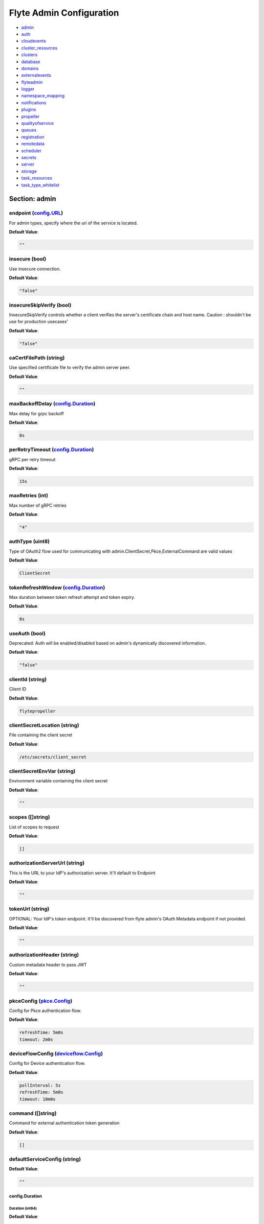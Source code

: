 .. _flyteadmin-config-specification:

#########################################
Flyte Admin Configuration
#########################################

- `admin <#section-admin>`_

- `auth <#section-auth>`_

- `cloudevents <#section-cloudevents>`_

- `cluster_resources <#section-cluster_resources>`_

- `clusters <#section-clusters>`_

- `database <#section-database>`_

- `domains <#section-domains>`_

- `externalevents <#section-externalevents>`_

- `flyteadmin <#section-flyteadmin>`_

- `logger <#section-logger>`_

- `namespace_mapping <#section-namespace_mapping>`_

- `notifications <#section-notifications>`_

- `plugins <#section-plugins>`_

- `propeller <#section-propeller>`_

- `qualityofservice <#section-qualityofservice>`_

- `queues <#section-queues>`_

- `registration <#section-registration>`_

- `remotedata <#section-remotedata>`_

- `scheduler <#section-scheduler>`_

- `secrets <#section-secrets>`_

- `server <#section-server>`_

- `storage <#section-storage>`_

- `task_resources <#section-task_resources>`_

- `task_type_whitelist <#section-task_type_whitelist>`_

Section: admin
================================================================================

endpoint (`config.URL`_)
--------------------------------------------------------------------------------

For admin types, specify where the uri of the service is located.

**Default Value**: 

.. code-block:: yaml

  ""
  

insecure (bool)
--------------------------------------------------------------------------------

Use insecure connection.

**Default Value**: 

.. code-block:: yaml

  "false"
  

insecureSkipVerify (bool)
--------------------------------------------------------------------------------

InsecureSkipVerify controls whether a client verifies the server's certificate chain and host name. Caution : shouldn't be use for production usecases'

**Default Value**: 

.. code-block:: yaml

  "false"
  

caCertFilePath (string)
--------------------------------------------------------------------------------

Use specified certificate file to verify the admin server peer.

**Default Value**: 

.. code-block:: yaml

  ""
  

maxBackoffDelay (`config.Duration`_)
--------------------------------------------------------------------------------

Max delay for grpc backoff

**Default Value**: 

.. code-block:: yaml

  8s
  

perRetryTimeout (`config.Duration`_)
--------------------------------------------------------------------------------

gRPC per retry timeout

**Default Value**: 

.. code-block:: yaml

  15s
  

maxRetries (int)
--------------------------------------------------------------------------------

Max number of gRPC retries

**Default Value**: 

.. code-block:: yaml

  "4"
  

authType (uint8)
--------------------------------------------------------------------------------

Type of OAuth2 flow used for communicating with admin.ClientSecret,Pkce,ExternalCommand are valid values

**Default Value**: 

.. code-block:: yaml

  ClientSecret
  

tokenRefreshWindow (`config.Duration`_)
--------------------------------------------------------------------------------

Max duration between token refresh attempt and token expiry.

**Default Value**: 

.. code-block:: yaml

  0s
  

useAuth (bool)
--------------------------------------------------------------------------------

Deprecated: Auth will be enabled/disabled based on admin's dynamically discovered information.

**Default Value**: 

.. code-block:: yaml

  "false"
  

clientId (string)
--------------------------------------------------------------------------------

Client ID

**Default Value**: 

.. code-block:: yaml

  flytepropeller
  

clientSecretLocation (string)
--------------------------------------------------------------------------------

File containing the client secret

**Default Value**: 

.. code-block:: yaml

  /etc/secrets/client_secret
  

clientSecretEnvVar (string)
--------------------------------------------------------------------------------

Environment variable containing the client secret

**Default Value**: 

.. code-block:: yaml

  ""
  

scopes ([]string)
--------------------------------------------------------------------------------

List of scopes to request

**Default Value**: 

.. code-block:: yaml

  []
  

authorizationServerUrl (string)
--------------------------------------------------------------------------------

This is the URL to your IdP's authorization server. It'll default to Endpoint

**Default Value**: 

.. code-block:: yaml

  ""
  

tokenUrl (string)
--------------------------------------------------------------------------------

OPTIONAL: Your IdP's token endpoint. It'll be discovered from flyte admin's OAuth Metadata endpoint if not provided.

**Default Value**: 

.. code-block:: yaml

  ""
  

authorizationHeader (string)
--------------------------------------------------------------------------------

Custom metadata header to pass JWT

**Default Value**: 

.. code-block:: yaml

  ""
  

pkceConfig (`pkce.Config`_)
--------------------------------------------------------------------------------

Config for Pkce authentication flow.

**Default Value**: 

.. code-block:: yaml

  refreshTime: 5m0s
  timeout: 2m0s
  

deviceFlowConfig (`deviceflow.Config`_)
--------------------------------------------------------------------------------

Config for Device authentication flow.

**Default Value**: 

.. code-block:: yaml

  pollInterval: 5s
  refreshTime: 5m0s
  timeout: 10m0s
  

command ([]string)
--------------------------------------------------------------------------------

Command for external authentication token generation

**Default Value**: 

.. code-block:: yaml

  []
  

defaultServiceConfig (string)
--------------------------------------------------------------------------------

**Default Value**: 

.. code-block:: yaml

  ""
  

config.Duration
^^^^^^^^^^^^^^^^^^^^^^^^^^^^^^^^^^^^^^^^^^^^^^^^^^^^^^^^^^^^^^^^^^^^^^^^^^^^^^^^

Duration (int64)
""""""""""""""""""""""""""""""""""""""""""""""""""""""""""""""""""""""""""""""""

**Default Value**: 

.. code-block:: yaml

  8s
  

config.URL
^^^^^^^^^^^^^^^^^^^^^^^^^^^^^^^^^^^^^^^^^^^^^^^^^^^^^^^^^^^^^^^^^^^^^^^^^^^^^^^^

URL (`url.URL`_)
""""""""""""""""""""""""""""""""""""""""""""""""""""""""""""""""""""""""""""""""

**Default Value**: 

.. code-block:: yaml

  ForceQuery: false
  Fragment: ""
  Host: ""
  Opaque: ""
  Path: ""
  RawFragment: ""
  RawPath: ""
  RawQuery: ""
  Scheme: ""
  User: null
  

url.URL
^^^^^^^^^^^^^^^^^^^^^^^^^^^^^^^^^^^^^^^^^^^^^^^^^^^^^^^^^^^^^^^^^^^^^^^^^^^^^^^^

Scheme (string)
""""""""""""""""""""""""""""""""""""""""""""""""""""""""""""""""""""""""""""""""

**Default Value**: 

.. code-block:: yaml

  ""
  

Opaque (string)
""""""""""""""""""""""""""""""""""""""""""""""""""""""""""""""""""""""""""""""""

**Default Value**: 

.. code-block:: yaml

  ""
  

User (url.Userinfo)
""""""""""""""""""""""""""""""""""""""""""""""""""""""""""""""""""""""""""""""""

**Default Value**: 

.. code-block:: yaml

  null
  

Host (string)
""""""""""""""""""""""""""""""""""""""""""""""""""""""""""""""""""""""""""""""""

**Default Value**: 

.. code-block:: yaml

  ""
  

Path (string)
""""""""""""""""""""""""""""""""""""""""""""""""""""""""""""""""""""""""""""""""

**Default Value**: 

.. code-block:: yaml

  ""
  

RawPath (string)
""""""""""""""""""""""""""""""""""""""""""""""""""""""""""""""""""""""""""""""""

**Default Value**: 

.. code-block:: yaml

  ""
  

ForceQuery (bool)
""""""""""""""""""""""""""""""""""""""""""""""""""""""""""""""""""""""""""""""""

**Default Value**: 

.. code-block:: yaml

  "false"
  

RawQuery (string)
""""""""""""""""""""""""""""""""""""""""""""""""""""""""""""""""""""""""""""""""

**Default Value**: 

.. code-block:: yaml

  ""
  

Fragment (string)
""""""""""""""""""""""""""""""""""""""""""""""""""""""""""""""""""""""""""""""""

**Default Value**: 

.. code-block:: yaml

  ""
  

RawFragment (string)
""""""""""""""""""""""""""""""""""""""""""""""""""""""""""""""""""""""""""""""""

**Default Value**: 

.. code-block:: yaml

  ""
  

deviceflow.Config
^^^^^^^^^^^^^^^^^^^^^^^^^^^^^^^^^^^^^^^^^^^^^^^^^^^^^^^^^^^^^^^^^^^^^^^^^^^^^^^^

refreshTime (`config.Duration`_)
""""""""""""""""""""""""""""""""""""""""""""""""""""""""""""""""""""""""""""""""

grace period from the token expiry after which it would refresh the token.

**Default Value**: 

.. code-block:: yaml

  5m0s
  

timeout (`config.Duration`_)
""""""""""""""""""""""""""""""""""""""""""""""""""""""""""""""""""""""""""""""""

amount of time the device flow should complete or else it will be cancelled.

**Default Value**: 

.. code-block:: yaml

  10m0s
  

pollInterval (`config.Duration`_)
""""""""""""""""""""""""""""""""""""""""""""""""""""""""""""""""""""""""""""""""

amount of time the device flow would poll the token endpoint if auth server doesn't return a polling interval. Okta and google IDP do return an interval'

**Default Value**: 

.. code-block:: yaml

  5s
  

pkce.Config
^^^^^^^^^^^^^^^^^^^^^^^^^^^^^^^^^^^^^^^^^^^^^^^^^^^^^^^^^^^^^^^^^^^^^^^^^^^^^^^^

timeout (`config.Duration`_)
""""""""""""""""""""""""""""""""""""""""""""""""""""""""""""""""""""""""""""""""

Amount of time the browser session would be active for authentication from client app.

**Default Value**: 

.. code-block:: yaml

  2m0s
  

refreshTime (`config.Duration`_)
""""""""""""""""""""""""""""""""""""""""""""""""""""""""""""""""""""""""""""""""

grace period from the token expiry after which it would refresh the token.

**Default Value**: 

.. code-block:: yaml

  5m0s
  

Section: auth
================================================================================

httpAuthorizationHeader (string)
--------------------------------------------------------------------------------

**Default Value**: 

.. code-block:: yaml

  flyte-authorization
  

grpcAuthorizationHeader (string)
--------------------------------------------------------------------------------

**Default Value**: 

.. code-block:: yaml

  flyte-authorization
  

disableForHttp (bool)
--------------------------------------------------------------------------------

Disables auth enforcement on HTTP Endpoints.

**Default Value**: 

.. code-block:: yaml

  "false"
  

disableForGrpc (bool)
--------------------------------------------------------------------------------

Disables auth enforcement on Grpc Endpoints.

**Default Value**: 

.. code-block:: yaml

  "false"
  

authorizedUris ([]config.URL)
--------------------------------------------------------------------------------

**Default Value**: 

.. code-block:: yaml

  null
  

userAuth (`config.UserAuthConfig`_)
--------------------------------------------------------------------------------

Defines Auth options for users.

**Default Value**: 

.. code-block:: yaml

  cookieBlockKeySecretName: cookie_block_key
  cookieHashKeySecretName: cookie_hash_key
  cookieSetting:
    domain: ""
    sameSitePolicy: DefaultMode
  openId:
    baseUrl: ""
    clientId: ""
    clientSecretFile: ""
    clientSecretName: oidc_client_secret
    scopes:
    - openid
    - profile
  redirectUrl: /console
  

appAuth (`config.OAuth2Options`_)
--------------------------------------------------------------------------------

Defines Auth options for apps. UserAuth must be enabled for AppAuth to work.

**Default Value**: 

.. code-block:: yaml

  authServerType: Self
  externalAuthServer:
    allowedAudience: []
    baseUrl: ""
    metadataUrl: ""
  selfAuthServer:
    accessTokenLifespan: 30m0s
    authorizationCodeLifespan: 5m0s
    claimSymmetricEncryptionKeySecretName: claim_symmetric_key
    issuer: ""
    oldTokenSigningRSAKeySecretName: token_rsa_key_old.pem
    refreshTokenLifespan: 1h0m0s
    staticClients:
      flyte-cli:
        audience: null
        grant_types:
        - refresh_token
        - authorization_code
        id: flyte-cli
        public: true
        redirect_uris:
        - http://localhost:53593/callback
        - http://localhost:12345/callback
        response_types:
        - code
        - token
        scopes:
        - all
        - offline
        - access_token
      flytectl:
        audience: null
        grant_types:
        - refresh_token
        - authorization_code
        id: flytectl
        public: true
        redirect_uris:
        - http://localhost:53593/callback
        - http://localhost:12345/callback
        response_types:
        - code
        - token
        scopes:
        - all
        - offline
        - access_token
      flytepropeller:
        audience: null
        client_secret: JDJhJDA2JGQ2UFFuMlFBRlUzY0w1VjhNRGtldXVrNjN4dWJxVXhOeGp0ZlB3LkZjOU1nVjZ2cG15T0l5
        grant_types:
        - refresh_token
        - client_credentials
        id: flytepropeller
        public: false
        redirect_uris:
        - http://localhost:3846/callback
        response_types:
        - token
        scopes:
        - all
        - offline
        - access_token
    tokenSigningRSAKeySecretName: token_rsa_key.pem
  thirdPartyConfig:
    flyteClient:
      audience: ""
      clientId: flytectl
      redirectUri: http://localhost:53593/callback
      scopes:
      - all
      - offline
  

config.OAuth2Options
^^^^^^^^^^^^^^^^^^^^^^^^^^^^^^^^^^^^^^^^^^^^^^^^^^^^^^^^^^^^^^^^^^^^^^^^^^^^^^^^

authServerType (int)
""""""""""""""""""""""""""""""""""""""""""""""""""""""""""""""""""""""""""""""""

**Default Value**: 

.. code-block:: yaml

  Self
  

selfAuthServer (`config.AuthorizationServer`_)
""""""""""""""""""""""""""""""""""""""""""""""""""""""""""""""""""""""""""""""""

Authorization Server config to run as a service. Use this when using an IdP that does not offer a custom OAuth2 Authorization Server.

**Default Value**: 

.. code-block:: yaml

  accessTokenLifespan: 30m0s
  authorizationCodeLifespan: 5m0s
  claimSymmetricEncryptionKeySecretName: claim_symmetric_key
  issuer: ""
  oldTokenSigningRSAKeySecretName: token_rsa_key_old.pem
  refreshTokenLifespan: 1h0m0s
  staticClients:
    flyte-cli:
      audience: null
      grant_types:
      - refresh_token
      - authorization_code
      id: flyte-cli
      public: true
      redirect_uris:
      - http://localhost:53593/callback
      - http://localhost:12345/callback
      response_types:
      - code
      - token
      scopes:
      - all
      - offline
      - access_token
    flytectl:
      audience: null
      grant_types:
      - refresh_token
      - authorization_code
      id: flytectl
      public: true
      redirect_uris:
      - http://localhost:53593/callback
      - http://localhost:12345/callback
      response_types:
      - code
      - token
      scopes:
      - all
      - offline
      - access_token
    flytepropeller:
      audience: null
      client_secret: JDJhJDA2JGQ2UFFuMlFBRlUzY0w1VjhNRGtldXVrNjN4dWJxVXhOeGp0ZlB3LkZjOU1nVjZ2cG15T0l5
      grant_types:
      - refresh_token
      - client_credentials
      id: flytepropeller
      public: false
      redirect_uris:
      - http://localhost:3846/callback
      response_types:
      - token
      scopes:
      - all
      - offline
      - access_token
  tokenSigningRSAKeySecretName: token_rsa_key.pem
  

externalAuthServer (`config.ExternalAuthorizationServer`_)
""""""""""""""""""""""""""""""""""""""""""""""""""""""""""""""""""""""""""""""""

External Authorization Server config.

**Default Value**: 

.. code-block:: yaml

  allowedAudience: []
  baseUrl: ""
  metadataUrl: ""
  

thirdPartyConfig (`config.ThirdPartyConfigOptions`_)
""""""""""""""""""""""""""""""""""""""""""""""""""""""""""""""""""""""""""""""""

Defines settings to instruct flyte cli tools (and optionally others) on what config to use to setup their client.

**Default Value**: 

.. code-block:: yaml

  flyteClient:
    audience: ""
    clientId: flytectl
    redirectUri: http://localhost:53593/callback
    scopes:
    - all
    - offline
  

config.AuthorizationServer
^^^^^^^^^^^^^^^^^^^^^^^^^^^^^^^^^^^^^^^^^^^^^^^^^^^^^^^^^^^^^^^^^^^^^^^^^^^^^^^^

issuer (string)
""""""""""""""""""""""""""""""""""""""""""""""""""""""""""""""""""""""""""""""""

Defines the issuer to use when issuing and validating tokens. The default value is https://<requestUri.HostAndPort>/

**Default Value**: 

.. code-block:: yaml

  ""
  

accessTokenLifespan (`config.Duration`_)
""""""""""""""""""""""""""""""""""""""""""""""""""""""""""""""""""""""""""""""""

Defines the lifespan of issued access tokens.

**Default Value**: 

.. code-block:: yaml

  30m0s
  

refreshTokenLifespan (`config.Duration`_)
""""""""""""""""""""""""""""""""""""""""""""""""""""""""""""""""""""""""""""""""

Defines the lifespan of issued access tokens.

**Default Value**: 

.. code-block:: yaml

  1h0m0s
  

authorizationCodeLifespan (`config.Duration`_)
""""""""""""""""""""""""""""""""""""""""""""""""""""""""""""""""""""""""""""""""

Defines the lifespan of issued access tokens.

**Default Value**: 

.. code-block:: yaml

  5m0s
  

claimSymmetricEncryptionKeySecretName (string)
""""""""""""""""""""""""""""""""""""""""""""""""""""""""""""""""""""""""""""""""

OPTIONAL: Secret name to use to encrypt claims in authcode token.

**Default Value**: 

.. code-block:: yaml

  claim_symmetric_key
  

tokenSigningRSAKeySecretName (string)
""""""""""""""""""""""""""""""""""""""""""""""""""""""""""""""""""""""""""""""""

OPTIONAL: Secret name to use to retrieve RSA Signing Key.

**Default Value**: 

.. code-block:: yaml

  token_rsa_key.pem
  

oldTokenSigningRSAKeySecretName (string)
""""""""""""""""""""""""""""""""""""""""""""""""""""""""""""""""""""""""""""""""

OPTIONAL: Secret name to use to retrieve Old RSA Signing Key. This can be useful during key rotation to continue to accept older tokens.

**Default Value**: 

.. code-block:: yaml

  token_rsa_key_old.pem
  

staticClients (map[string]*fosite.DefaultClient)
""""""""""""""""""""""""""""""""""""""""""""""""""""""""""""""""""""""""""""""""

**Default Value**: 

.. code-block:: yaml

  flyte-cli:
    audience: null
    grant_types:
    - refresh_token
    - authorization_code
    id: flyte-cli
    public: true
    redirect_uris:
    - http://localhost:53593/callback
    - http://localhost:12345/callback
    response_types:
    - code
    - token
    scopes:
    - all
    - offline
    - access_token
  flytectl:
    audience: null
    grant_types:
    - refresh_token
    - authorization_code
    id: flytectl
    public: true
    redirect_uris:
    - http://localhost:53593/callback
    - http://localhost:12345/callback
    response_types:
    - code
    - token
    scopes:
    - all
    - offline
    - access_token
  flytepropeller:
    audience: null
    client_secret: JDJhJDA2JGQ2UFFuMlFBRlUzY0w1VjhNRGtldXVrNjN4dWJxVXhOeGp0ZlB3LkZjOU1nVjZ2cG15T0l5
    grant_types:
    - refresh_token
    - client_credentials
    id: flytepropeller
    public: false
    redirect_uris:
    - http://localhost:3846/callback
    response_types:
    - token
    scopes:
    - all
    - offline
    - access_token
  

config.ExternalAuthorizationServer
^^^^^^^^^^^^^^^^^^^^^^^^^^^^^^^^^^^^^^^^^^^^^^^^^^^^^^^^^^^^^^^^^^^^^^^^^^^^^^^^

baseUrl (`config.URL`_)
""""""""""""""""""""""""""""""""""""""""""""""""""""""""""""""""""""""""""""""""

This should be the base url of the authorization server that you are trying to hit. With Okta for instance, it will look something like https://company.okta.com/oauth2/abcdef123456789/

**Default Value**: 

.. code-block:: yaml

  ""
  

allowedAudience ([]string)
""""""""""""""""""""""""""""""""""""""""""""""""""""""""""""""""""""""""""""""""

Optional: A list of allowed audiences. If not provided, the audience is expected to be the public Uri of the service.

**Default Value**: 

.. code-block:: yaml

  []
  

metadataUrl (`config.URL`_)
""""""""""""""""""""""""""""""""""""""""""""""""""""""""""""""""""""""""""""""""

Optional: If the server doesn't support /.well-known/oauth-authorization-server, you can set a custom metadata url here.'

**Default Value**: 

.. code-block:: yaml

  ""
  

config.ThirdPartyConfigOptions
^^^^^^^^^^^^^^^^^^^^^^^^^^^^^^^^^^^^^^^^^^^^^^^^^^^^^^^^^^^^^^^^^^^^^^^^^^^^^^^^

flyteClient (`config.FlyteClientConfig`_)
""""""""""""""""""""""""""""""""""""""""""""""""""""""""""""""""""""""""""""""""

**Default Value**: 

.. code-block:: yaml

  audience: ""
  clientId: flytectl
  redirectUri: http://localhost:53593/callback
  scopes:
  - all
  - offline
  

config.FlyteClientConfig
^^^^^^^^^^^^^^^^^^^^^^^^^^^^^^^^^^^^^^^^^^^^^^^^^^^^^^^^^^^^^^^^^^^^^^^^^^^^^^^^

clientId (string)
""""""""""""""""""""""""""""""""""""""""""""""""""""""""""""""""""""""""""""""""

public identifier for the app which handles authorization for a Flyte deployment

**Default Value**: 

.. code-block:: yaml

  flytectl
  

redirectUri (string)
""""""""""""""""""""""""""""""""""""""""""""""""""""""""""""""""""""""""""""""""

This is the callback uri registered with the app which handles authorization for a Flyte deployment

**Default Value**: 

.. code-block:: yaml

  http://localhost:53593/callback
  

scopes ([]string)
""""""""""""""""""""""""""""""""""""""""""""""""""""""""""""""""""""""""""""""""

Recommended scopes for the client to request.

**Default Value**: 

.. code-block:: yaml

  - all
  - offline
  

audience (string)
""""""""""""""""""""""""""""""""""""""""""""""""""""""""""""""""""""""""""""""""

Audience to use when initiating OAuth2 authorization requests.

**Default Value**: 

.. code-block:: yaml

  ""
  

config.UserAuthConfig
^^^^^^^^^^^^^^^^^^^^^^^^^^^^^^^^^^^^^^^^^^^^^^^^^^^^^^^^^^^^^^^^^^^^^^^^^^^^^^^^

redirectUrl (`config.URL`_)
""""""""""""""""""""""""""""""""""""""""""""""""""""""""""""""""""""""""""""""""

**Default Value**: 

.. code-block:: yaml

  /console
  

openId (`config.OpenIDOptions`_)
""""""""""""""""""""""""""""""""""""""""""""""""""""""""""""""""""""""""""""""""

OpenID Configuration for User Auth

**Default Value**: 

.. code-block:: yaml

  baseUrl: ""
  clientId: ""
  clientSecretFile: ""
  clientSecretName: oidc_client_secret
  scopes:
  - openid
  - profile
  

cookieHashKeySecretName (string)
""""""""""""""""""""""""""""""""""""""""""""""""""""""""""""""""""""""""""""""""

OPTIONAL: Secret name to use for cookie hash key.

**Default Value**: 

.. code-block:: yaml

  cookie_hash_key
  

cookieBlockKeySecretName (string)
""""""""""""""""""""""""""""""""""""""""""""""""""""""""""""""""""""""""""""""""

OPTIONAL: Secret name to use for cookie block key.

**Default Value**: 

.. code-block:: yaml

  cookie_block_key
  

cookieSetting (`config.CookieSettings`_)
""""""""""""""""""""""""""""""""""""""""""""""""""""""""""""""""""""""""""""""""

settings used by cookies created for user auth

**Default Value**: 

.. code-block:: yaml

  domain: ""
  sameSitePolicy: DefaultMode
  

config.CookieSettings
^^^^^^^^^^^^^^^^^^^^^^^^^^^^^^^^^^^^^^^^^^^^^^^^^^^^^^^^^^^^^^^^^^^^^^^^^^^^^^^^

sameSitePolicy (int)
""""""""""""""""""""""""""""""""""""""""""""""""""""""""""""""""""""""""""""""""

OPTIONAL: Allows you to declare if your cookie should be restricted to a first-party or same-site context.Wrapper around http.SameSite.

**Default Value**: 

.. code-block:: yaml

  DefaultMode
  

domain (string)
""""""""""""""""""""""""""""""""""""""""""""""""""""""""""""""""""""""""""""""""

OPTIONAL: Allows you to set the domain attribute on the auth cookies.

**Default Value**: 

.. code-block:: yaml

  ""
  

config.OpenIDOptions
^^^^^^^^^^^^^^^^^^^^^^^^^^^^^^^^^^^^^^^^^^^^^^^^^^^^^^^^^^^^^^^^^^^^^^^^^^^^^^^^

clientId (string)
""""""""""""""""""""""""""""""""""""""""""""""""""""""""""""""""""""""""""""""""

**Default Value**: 

.. code-block:: yaml

  ""
  

clientSecretName (string)
""""""""""""""""""""""""""""""""""""""""""""""""""""""""""""""""""""""""""""""""

**Default Value**: 

.. code-block:: yaml

  oidc_client_secret
  

clientSecretFile (string)
""""""""""""""""""""""""""""""""""""""""""""""""""""""""""""""""""""""""""""""""

**Default Value**: 

.. code-block:: yaml

  ""
  

baseUrl (`config.URL`_)
""""""""""""""""""""""""""""""""""""""""""""""""""""""""""""""""""""""""""""""""

**Default Value**: 

.. code-block:: yaml

  ""
  

scopes ([]string)
""""""""""""""""""""""""""""""""""""""""""""""""""""""""""""""""""""""""""""""""

**Default Value**: 

.. code-block:: yaml

  - openid
  - profile
  

Section: cloudevents
================================================================================

enable (bool)
--------------------------------------------------------------------------------

**Default Value**: 

.. code-block:: yaml

  "false"
  

type (string)
--------------------------------------------------------------------------------

**Default Value**: 

.. code-block:: yaml

  local
  

aws (`interfaces.AWSConfig`_)
--------------------------------------------------------------------------------

**Default Value**: 

.. code-block:: yaml

  region: ""
  

gcp (`interfaces.GCPConfig`_)
--------------------------------------------------------------------------------

**Default Value**: 

.. code-block:: yaml

  projectId: ""
  

kafka (`interfaces.KafkaConfig`_)
--------------------------------------------------------------------------------

**Default Value**: 

.. code-block:: yaml

  Version: {}
  brokers: null
  

eventsPublisher (`interfaces.EventsPublisherConfig`_)
--------------------------------------------------------------------------------

**Default Value**: 

.. code-block:: yaml

  eventTypes: null
  topicName: ""
  

reconnectAttempts (int)
--------------------------------------------------------------------------------

**Default Value**: 

.. code-block:: yaml

  "0"
  

reconnectDelaySeconds (int)
--------------------------------------------------------------------------------

**Default Value**: 

.. code-block:: yaml

  "0"
  

interfaces.AWSConfig
^^^^^^^^^^^^^^^^^^^^^^^^^^^^^^^^^^^^^^^^^^^^^^^^^^^^^^^^^^^^^^^^^^^^^^^^^^^^^^^^

region (string)
""""""""""""""""""""""""""""""""""""""""""""""""""""""""""""""""""""""""""""""""

**Default Value**: 

.. code-block:: yaml

  ""
  

interfaces.EventsPublisherConfig
^^^^^^^^^^^^^^^^^^^^^^^^^^^^^^^^^^^^^^^^^^^^^^^^^^^^^^^^^^^^^^^^^^^^^^^^^^^^^^^^

topicName (string)
""""""""""""""""""""""""""""""""""""""""""""""""""""""""""""""""""""""""""""""""

**Default Value**: 

.. code-block:: yaml

  ""
  

eventTypes ([]string)
""""""""""""""""""""""""""""""""""""""""""""""""""""""""""""""""""""""""""""""""

**Default Value**: 

.. code-block:: yaml

  null
  

interfaces.GCPConfig
^^^^^^^^^^^^^^^^^^^^^^^^^^^^^^^^^^^^^^^^^^^^^^^^^^^^^^^^^^^^^^^^^^^^^^^^^^^^^^^^

projectId (string)
""""""""""""""""""""""""""""""""""""""""""""""""""""""""""""""""""""""""""""""""

**Default Value**: 

.. code-block:: yaml

  ""
  

interfaces.KafkaConfig
^^^^^^^^^^^^^^^^^^^^^^^^^^^^^^^^^^^^^^^^^^^^^^^^^^^^^^^^^^^^^^^^^^^^^^^^^^^^^^^^

Version (`sarama.KafkaVersion`_)
""""""""""""""""""""""""""""""""""""""""""""""""""""""""""""""""""""""""""""""""

**Default Value**: 

.. code-block:: yaml

  {}
  

brokers ([]string)
""""""""""""""""""""""""""""""""""""""""""""""""""""""""""""""""""""""""""""""""

**Default Value**: 

.. code-block:: yaml

  null
  

sarama.KafkaVersion
^^^^^^^^^^^^^^^^^^^^^^^^^^^^^^^^^^^^^^^^^^^^^^^^^^^^^^^^^^^^^^^^^^^^^^^^^^^^^^^^

version (array)
""""""""""""""""""""""""""""""""""""""""""""""""""""""""""""""""""""""""""""""""

**Default Value**: 

.. code-block:: yaml

  '[0 0 0 0]'
  

Section: cluster_resources
================================================================================

templatePath (string)
--------------------------------------------------------------------------------

**Default Value**: 

.. code-block:: yaml

  ""
  

templateData (map[string]interfaces.DataSource)
--------------------------------------------------------------------------------

**Default Value**: 

.. code-block:: yaml

  {}
  

refreshInterval (`config.Duration`_)
--------------------------------------------------------------------------------

**Default Value**: 

.. code-block:: yaml

  1m0s
  

customData (map[string]map[string]interfaces.DataSource)
--------------------------------------------------------------------------------

**Default Value**: 

.. code-block:: yaml

  {}
  

standaloneDeployment (bool)
--------------------------------------------------------------------------------

Whether the cluster resource sync is running in a standalone deployment and should call flyteadmin service endpoints

**Default Value**: 

.. code-block:: yaml

  "false"
  

Section: clusters
================================================================================

clusterConfigs ([]interfaces.ClusterConfig)
--------------------------------------------------------------------------------

**Default Value**: 

.. code-block:: yaml

  null
  

labelClusterMap (map[string][]interfaces.ClusterEntity)
--------------------------------------------------------------------------------

**Default Value**: 

.. code-block:: yaml

  null
  

defaultExecutionLabel (string)
--------------------------------------------------------------------------------

**Default Value**: 

.. code-block:: yaml

  ""
  

Section: database
================================================================================

host (string)
--------------------------------------------------------------------------------

**Default Value**: 

.. code-block:: yaml

  ""
  

port (int)
--------------------------------------------------------------------------------

**Default Value**: 

.. code-block:: yaml

  "0"
  

dbname (string)
--------------------------------------------------------------------------------

**Default Value**: 

.. code-block:: yaml

  ""
  

username (string)
--------------------------------------------------------------------------------

**Default Value**: 

.. code-block:: yaml

  ""
  

password (string)
--------------------------------------------------------------------------------

**Default Value**: 

.. code-block:: yaml

  ""
  

passwordPath (string)
--------------------------------------------------------------------------------

**Default Value**: 

.. code-block:: yaml

  ""
  

options (string)
--------------------------------------------------------------------------------

**Default Value**: 

.. code-block:: yaml

  ""
  

debug (bool)
--------------------------------------------------------------------------------

**Default Value**: 

.. code-block:: yaml

  "false"
  

enableForeignKeyConstraintWhenMigrating (bool)
--------------------------------------------------------------------------------

Whether to enable gorm foreign keys when migrating the db

**Default Value**: 

.. code-block:: yaml

  "false"
  

maxIdleConnections (int)
--------------------------------------------------------------------------------

maxIdleConnections sets the maximum number of connections in the idle connection pool.

**Default Value**: 

.. code-block:: yaml

  "10"
  

maxOpenConnections (int)
--------------------------------------------------------------------------------

maxOpenConnections sets the maximum number of open connections to the database.

**Default Value**: 

.. code-block:: yaml

  "100"
  

connMaxLifeTime (`config.Duration`_)
--------------------------------------------------------------------------------

sets the maximum amount of time a connection may be reused

**Default Value**: 

.. code-block:: yaml

  1h0m0s
  

postgres (`database.PostgresConfig`_)
--------------------------------------------------------------------------------

**Default Value**: 

.. code-block:: yaml

  dbname: postgres
  debug: false
  host: postgres
  options: sslmode=disable
  password: ""
  passwordPath: ""
  port: 5432
  username: postgres
  

sqlite (`database.SQLiteConfig`_)
--------------------------------------------------------------------------------

**Default Value**: 

.. code-block:: yaml

  file: ""
  

database.PostgresConfig
^^^^^^^^^^^^^^^^^^^^^^^^^^^^^^^^^^^^^^^^^^^^^^^^^^^^^^^^^^^^^^^^^^^^^^^^^^^^^^^^

host (string)
""""""""""""""""""""""""""""""""""""""""""""""""""""""""""""""""""""""""""""""""

The host name of the database server

**Default Value**: 

.. code-block:: yaml

  postgres
  

port (int)
""""""""""""""""""""""""""""""""""""""""""""""""""""""""""""""""""""""""""""""""

The port name of the database server

**Default Value**: 

.. code-block:: yaml

  "5432"
  

dbname (string)
""""""""""""""""""""""""""""""""""""""""""""""""""""""""""""""""""""""""""""""""

The database name

**Default Value**: 

.. code-block:: yaml

  postgres
  

username (string)
""""""""""""""""""""""""""""""""""""""""""""""""""""""""""""""""""""""""""""""""

The database user who is connecting to the server.

**Default Value**: 

.. code-block:: yaml

  postgres
  

password (string)
""""""""""""""""""""""""""""""""""""""""""""""""""""""""""""""""""""""""""""""""

The database password.

**Default Value**: 

.. code-block:: yaml

  ""
  

passwordPath (string)
""""""""""""""""""""""""""""""""""""""""""""""""""""""""""""""""""""""""""""""""

Points to the file containing the database password.

**Default Value**: 

.. code-block:: yaml

  ""
  

options (string)
""""""""""""""""""""""""""""""""""""""""""""""""""""""""""""""""""""""""""""""""

See http://gorm.io/docs/connecting_to_the_database.html for available options passed, in addition to the above.

**Default Value**: 

.. code-block:: yaml

  sslmode=disable
  

debug (bool)
""""""""""""""""""""""""""""""""""""""""""""""""""""""""""""""""""""""""""""""""

Whether or not to start the database connection with debug mode enabled.

**Default Value**: 

.. code-block:: yaml

  "false"
  

database.SQLiteConfig
^^^^^^^^^^^^^^^^^^^^^^^^^^^^^^^^^^^^^^^^^^^^^^^^^^^^^^^^^^^^^^^^^^^^^^^^^^^^^^^^

file (string)
""""""""""""""""""""""""""""""""""""""""""""""""""""""""""""""""""""""""""""""""

The path to the file (existing or new) where the DB should be created / stored. If existing, then this will be re-used, else a new will be created

**Default Value**: 

.. code-block:: yaml

  ""
  

Section: domains
================================================================================

id (string)
--------------------------------------------------------------------------------

**Default Value**: 

.. code-block:: yaml

  development
  

name (string)
--------------------------------------------------------------------------------

**Default Value**: 

.. code-block:: yaml

  development
  

Section: externalevents
================================================================================

enable (bool)
--------------------------------------------------------------------------------

**Default Value**: 

.. code-block:: yaml

  "false"
  

type (string)
--------------------------------------------------------------------------------

**Default Value**: 

.. code-block:: yaml

  local
  

aws (`interfaces.AWSConfig`_)
--------------------------------------------------------------------------------

**Default Value**: 

.. code-block:: yaml

  region: ""
  

gcp (`interfaces.GCPConfig`_)
--------------------------------------------------------------------------------

**Default Value**: 

.. code-block:: yaml

  projectId: ""
  

eventsPublisher (`interfaces.EventsPublisherConfig`_)
--------------------------------------------------------------------------------

**Default Value**: 

.. code-block:: yaml

  eventTypes: null
  topicName: ""
  

reconnectAttempts (int)
--------------------------------------------------------------------------------

**Default Value**: 

.. code-block:: yaml

  "0"
  

reconnectDelaySeconds (int)
--------------------------------------------------------------------------------

**Default Value**: 

.. code-block:: yaml

  "0"
  

Section: flyteadmin
================================================================================

roleNameKey (string)
--------------------------------------------------------------------------------

**Default Value**: 

.. code-block:: yaml

  ""
  

metricsScope (string)
--------------------------------------------------------------------------------

**Default Value**: 

.. code-block:: yaml

  'flyte:'
  

metricsKeys ([]string)
--------------------------------------------------------------------------------

**Default Value**: 

.. code-block:: yaml

  - project
  - domain
  - wf
  - task
  - phase
  - tasktype
  - runtime_type
  - runtime_version
  - app_name
  

profilerPort (int)
--------------------------------------------------------------------------------

**Default Value**: 

.. code-block:: yaml

  "10254"
  

metadataStoragePrefix ([]string)
--------------------------------------------------------------------------------

**Default Value**: 

.. code-block:: yaml

  - metadata
  - admin
  

eventVersion (int)
--------------------------------------------------------------------------------

**Default Value**: 

.. code-block:: yaml

  "2"
  

asyncEventsBufferSize (int)
--------------------------------------------------------------------------------

**Default Value**: 

.. code-block:: yaml

  "100"
  

maxParallelism (int32)
--------------------------------------------------------------------------------

**Default Value**: 

.. code-block:: yaml

  "25"
  

labels (map[string]string)
--------------------------------------------------------------------------------

**Default Value**: 

.. code-block:: yaml

  null
  

annotations (map[string]string)
--------------------------------------------------------------------------------

**Default Value**: 

.. code-block:: yaml

  null
  

interruptible (bool)
--------------------------------------------------------------------------------

**Default Value**: 

.. code-block:: yaml

  "false"
  

overwriteCache (bool)
--------------------------------------------------------------------------------

**Default Value**: 

.. code-block:: yaml

  "false"
  

assumableIamRole (string)
--------------------------------------------------------------------------------

**Default Value**: 

.. code-block:: yaml

  ""
  

k8sServiceAccount (string)
--------------------------------------------------------------------------------

**Default Value**: 

.. code-block:: yaml

  ""
  

outputLocationPrefix (string)
--------------------------------------------------------------------------------

**Default Value**: 

.. code-block:: yaml

  ""
  

useOffloadedWorkflowClosure (bool)
--------------------------------------------------------------------------------

**Default Value**: 

.. code-block:: yaml

  "false"
  

Section: logger
================================================================================

show-source (bool)
--------------------------------------------------------------------------------

Includes source code location in logs.

**Default Value**: 

.. code-block:: yaml

  "false"
  

mute (bool)
--------------------------------------------------------------------------------

Mutes all logs regardless of severity. Intended for benchmarks/tests only.

**Default Value**: 

.. code-block:: yaml

  "false"
  

level (int)
--------------------------------------------------------------------------------

Sets the minimum logging level.

**Default Value**: 

.. code-block:: yaml

  "3"
  

formatter (`logger.FormatterConfig`_)
--------------------------------------------------------------------------------

Sets logging format.

**Default Value**: 

.. code-block:: yaml

  type: json
  

logger.FormatterConfig
^^^^^^^^^^^^^^^^^^^^^^^^^^^^^^^^^^^^^^^^^^^^^^^^^^^^^^^^^^^^^^^^^^^^^^^^^^^^^^^^

type (string)
""""""""""""""""""""""""""""""""""""""""""""""""""""""""""""""""""""""""""""""""

Sets logging format type.

**Default Value**: 

.. code-block:: yaml

  json
  

Section: namespace_mapping
================================================================================

mapping (string)
--------------------------------------------------------------------------------

**Default Value**: 

.. code-block:: yaml

  ""
  

template (string)
--------------------------------------------------------------------------------

**Default Value**: 

.. code-block:: yaml

  '{{ project }}-{{ domain }}'
  

templateData (map[string]interfaces.DataSource)
--------------------------------------------------------------------------------

**Default Value**: 

.. code-block:: yaml

  null
  

Section: notifications
================================================================================

type (string)
--------------------------------------------------------------------------------

**Default Value**: 

.. code-block:: yaml

  local
  

region (string)
--------------------------------------------------------------------------------

**Default Value**: 

.. code-block:: yaml

  ""
  

aws (`interfaces.AWSConfig`_)
--------------------------------------------------------------------------------

**Default Value**: 

.. code-block:: yaml

  region: ""
  

gcp (`interfaces.GCPConfig`_)
--------------------------------------------------------------------------------

**Default Value**: 

.. code-block:: yaml

  projectId: ""
  

publisher (`interfaces.NotificationsPublisherConfig`_)
--------------------------------------------------------------------------------

**Default Value**: 

.. code-block:: yaml

  topicName: ""
  

processor (`interfaces.NotificationsProcessorConfig`_)
--------------------------------------------------------------------------------

**Default Value**: 

.. code-block:: yaml

  accountId: ""
  queueName: ""
  

emailer (`interfaces.NotificationsEmailerConfig`_)
--------------------------------------------------------------------------------

**Default Value**: 

.. code-block:: yaml

  body: ""
  emailServerConfig:
    apiKeyEnvVar: ""
    apiKeyFilePath: ""
    serviceName: ""
  sender: ""
  subject: ""
  

reconnectAttempts (int)
--------------------------------------------------------------------------------

**Default Value**: 

.. code-block:: yaml

  "0"
  

reconnectDelaySeconds (int)
--------------------------------------------------------------------------------

**Default Value**: 

.. code-block:: yaml

  "0"
  

interfaces.NotificationsEmailerConfig
^^^^^^^^^^^^^^^^^^^^^^^^^^^^^^^^^^^^^^^^^^^^^^^^^^^^^^^^^^^^^^^^^^^^^^^^^^^^^^^^

emailServerConfig (`interfaces.EmailServerConfig`_)
""""""""""""""""""""""""""""""""""""""""""""""""""""""""""""""""""""""""""""""""

**Default Value**: 

.. code-block:: yaml

  apiKeyEnvVar: ""
  apiKeyFilePath: ""
  serviceName: ""
  

subject (string)
""""""""""""""""""""""""""""""""""""""""""""""""""""""""""""""""""""""""""""""""

**Default Value**: 

.. code-block:: yaml

  ""
  

sender (string)
""""""""""""""""""""""""""""""""""""""""""""""""""""""""""""""""""""""""""""""""

**Default Value**: 

.. code-block:: yaml

  ""
  

body (string)
""""""""""""""""""""""""""""""""""""""""""""""""""""""""""""""""""""""""""""""""

**Default Value**: 

.. code-block:: yaml

  ""
  

interfaces.EmailServerConfig
^^^^^^^^^^^^^^^^^^^^^^^^^^^^^^^^^^^^^^^^^^^^^^^^^^^^^^^^^^^^^^^^^^^^^^^^^^^^^^^^

serviceName (string)
""""""""""""""""""""""""""""""""""""""""""""""""""""""""""""""""""""""""""""""""

**Default Value**: 

.. code-block:: yaml

  ""
  

apiKeyEnvVar (string)
""""""""""""""""""""""""""""""""""""""""""""""""""""""""""""""""""""""""""""""""

**Default Value**: 

.. code-block:: yaml

  ""
  

apiKeyFilePath (string)
""""""""""""""""""""""""""""""""""""""""""""""""""""""""""""""""""""""""""""""""

**Default Value**: 

.. code-block:: yaml

  ""
  

interfaces.NotificationsProcessorConfig
^^^^^^^^^^^^^^^^^^^^^^^^^^^^^^^^^^^^^^^^^^^^^^^^^^^^^^^^^^^^^^^^^^^^^^^^^^^^^^^^

queueName (string)
""""""""""""""""""""""""""""""""""""""""""""""""""""""""""""""""""""""""""""""""

**Default Value**: 

.. code-block:: yaml

  ""
  

accountId (string)
""""""""""""""""""""""""""""""""""""""""""""""""""""""""""""""""""""""""""""""""

**Default Value**: 

.. code-block:: yaml

  ""
  

interfaces.NotificationsPublisherConfig
^^^^^^^^^^^^^^^^^^^^^^^^^^^^^^^^^^^^^^^^^^^^^^^^^^^^^^^^^^^^^^^^^^^^^^^^^^^^^^^^

topicName (string)
""""""""""""""""""""""""""""""""""""""""""""""""""""""""""""""""""""""""""""""""

**Default Value**: 

.. code-block:: yaml

  ""
  

Section: plugins
================================================================================

catalogcache (`catalog.Config`_)
--------------------------------------------------------------------------------

**Default Value**: 

.. code-block:: yaml

  reader:
    maxItems: 10000
    maxRetries: 3
    workers: 10
  writer:
    maxItems: 10000
    maxRetries: 3
    workers: 10
  

k8s (`config.K8sPluginConfig`_)
--------------------------------------------------------------------------------

**Default Value**: 

.. code-block:: yaml

  co-pilot:
    cpu: 500m
    default-input-path: /var/flyte/inputs
    default-output-path: /var/flyte/outputs
    image: cr.flyte.org/flyteorg/flytecopilot:v0.0.15
    input-vol-name: flyte-inputs
    memory: 128Mi
    name: flyte-copilot-
    output-vol-name: flyte-outputs
    start-timeout: 1m40s
    storage: ""
  create-container-error-grace-period: 3m0s
  default-annotations:
    cluster-autoscaler.kubernetes.io/safe-to-evict: "false"
  default-cpus: "1"
  default-env-vars: null
  default-env-vars-from-env: null
  default-labels: null
  default-memory: 1Gi
  default-node-selector: null
  default-pod-dns-config: null
  default-pod-security-context: null
  default-pod-template-name: ""
  default-pod-template-resync: 30s
  default-security-context: null
  default-tolerations: null
  delete-resource-on-finalize: false
  enable-host-networking-pod: null
  gpu-resource-name: nvidia.com/gpu
  inject-finalizer: false
  interruptible-node-selector: null
  interruptible-node-selector-requirement: null
  interruptible-tolerations: null
  non-interruptible-node-selector-requirement: null
  resource-tolerations: null
  scheduler-name: ""
  

catalog.Config
^^^^^^^^^^^^^^^^^^^^^^^^^^^^^^^^^^^^^^^^^^^^^^^^^^^^^^^^^^^^^^^^^^^^^^^^^^^^^^^^

reader (`workqueue.Config`_)
""""""""""""""""""""""""""""""""""""""""""""""""""""""""""""""""""""""""""""""""

Catalog reader workqueue config. Make sure the index cache must be big enough to accommodate the biggest array task allowed to run on the system.

**Default Value**: 

.. code-block:: yaml

  maxItems: 10000
  maxRetries: 3
  workers: 10
  

writer (`workqueue.Config`_)
""""""""""""""""""""""""""""""""""""""""""""""""""""""""""""""""""""""""""""""""

Catalog writer workqueue config. Make sure the index cache must be big enough to accommodate the biggest array task allowed to run on the system.

**Default Value**: 

.. code-block:: yaml

  maxItems: 10000
  maxRetries: 3
  workers: 10
  

workqueue.Config
^^^^^^^^^^^^^^^^^^^^^^^^^^^^^^^^^^^^^^^^^^^^^^^^^^^^^^^^^^^^^^^^^^^^^^^^^^^^^^^^

workers (int)
""""""""""""""""""""""""""""""""""""""""""""""""""""""""""""""""""""""""""""""""

Number of concurrent workers to start processing the queue.

**Default Value**: 

.. code-block:: yaml

  "10"
  

maxRetries (int)
""""""""""""""""""""""""""""""""""""""""""""""""""""""""""""""""""""""""""""""""

Maximum number of retries per item.

**Default Value**: 

.. code-block:: yaml

  "3"
  

maxItems (int)
""""""""""""""""""""""""""""""""""""""""""""""""""""""""""""""""""""""""""""""""

Maximum number of entries to keep in the index.

**Default Value**: 

.. code-block:: yaml

  "10000"
  

config.K8sPluginConfig
^^^^^^^^^^^^^^^^^^^^^^^^^^^^^^^^^^^^^^^^^^^^^^^^^^^^^^^^^^^^^^^^^^^^^^^^^^^^^^^^

inject-finalizer (bool)
""""""""""""""""""""""""""""""""""""""""""""""""""""""""""""""""""""""""""""""""

Instructs the plugin to inject a finalizer on startTask and remove it on task termination.

**Default Value**: 

.. code-block:: yaml

  "false"
  

default-annotations (map[string]string)
""""""""""""""""""""""""""""""""""""""""""""""""""""""""""""""""""""""""""""""""

**Default Value**: 

.. code-block:: yaml

  cluster-autoscaler.kubernetes.io/safe-to-evict: "false"
  

default-labels (map[string]string)
""""""""""""""""""""""""""""""""""""""""""""""""""""""""""""""""""""""""""""""""

**Default Value**: 

.. code-block:: yaml

  null
  

default-env-vars (map[string]string)
""""""""""""""""""""""""""""""""""""""""""""""""""""""""""""""""""""""""""""""""

**Default Value**: 

.. code-block:: yaml

  null
  

default-env-vars-from-env (map[string]string)
""""""""""""""""""""""""""""""""""""""""""""""""""""""""""""""""""""""""""""""""

**Default Value**: 

.. code-block:: yaml

  null
  

default-cpus (`resource.Quantity`_)
""""""""""""""""""""""""""""""""""""""""""""""""""""""""""""""""""""""""""""""""

Defines a default value for cpu for containers if not specified.

**Default Value**: 

.. code-block:: yaml

  "1"
  

default-memory (`resource.Quantity`_)
""""""""""""""""""""""""""""""""""""""""""""""""""""""""""""""""""""""""""""""""

Defines a default value for memory for containers if not specified.

**Default Value**: 

.. code-block:: yaml

  1Gi
  

default-tolerations ([]v1.Toleration)
""""""""""""""""""""""""""""""""""""""""""""""""""""""""""""""""""""""""""""""""

**Default Value**: 

.. code-block:: yaml

  null
  

default-node-selector (map[string]string)
""""""""""""""""""""""""""""""""""""""""""""""""""""""""""""""""""""""""""""""""

**Default Value**: 

.. code-block:: yaml

  null
  

default-affinity (v1.Affinity)
""""""""""""""""""""""""""""""""""""""""""""""""""""""""""""""""""""""""""""""""

**Default Value**: 

.. code-block:: yaml

  null
  

scheduler-name (string)
""""""""""""""""""""""""""""""""""""""""""""""""""""""""""""""""""""""""""""""""

Defines scheduler name.

**Default Value**: 

.. code-block:: yaml

  ""
  

interruptible-tolerations ([]v1.Toleration)
""""""""""""""""""""""""""""""""""""""""""""""""""""""""""""""""""""""""""""""""

**Default Value**: 

.. code-block:: yaml

  null
  

interruptible-node-selector (map[string]string)
""""""""""""""""""""""""""""""""""""""""""""""""""""""""""""""""""""""""""""""""

**Default Value**: 

.. code-block:: yaml

  null
  

interruptible-node-selector-requirement (v1.NodeSelectorRequirement)
""""""""""""""""""""""""""""""""""""""""""""""""""""""""""""""""""""""""""""""""

**Default Value**: 

.. code-block:: yaml

  null
  

non-interruptible-node-selector-requirement (v1.NodeSelectorRequirement)
""""""""""""""""""""""""""""""""""""""""""""""""""""""""""""""""""""""""""""""""

**Default Value**: 

.. code-block:: yaml

  null
  

resource-tolerations (map[v1.ResourceName][]v1.Toleration)
""""""""""""""""""""""""""""""""""""""""""""""""""""""""""""""""""""""""""""""""

**Default Value**: 

.. code-block:: yaml

  null
  

co-pilot (`config.FlyteCoPilotConfig`_)
""""""""""""""""""""""""""""""""""""""""""""""""""""""""""""""""""""""""""""""""

Co-Pilot Configuration

**Default Value**: 

.. code-block:: yaml

  cpu: 500m
  default-input-path: /var/flyte/inputs
  default-output-path: /var/flyte/outputs
  image: cr.flyte.org/flyteorg/flytecopilot:v0.0.15
  input-vol-name: flyte-inputs
  memory: 128Mi
  name: flyte-copilot-
  output-vol-name: flyte-outputs
  start-timeout: 1m40s
  storage: ""
  

delete-resource-on-finalize (bool)
""""""""""""""""""""""""""""""""""""""""""""""""""""""""""""""""""""""""""""""""

Instructs the system to delete the resource upon successful execution of a k8s pod rather than have the k8s garbage collector clean it up. This ensures that no resources are kept around (potentially consuming cluster resources). This, however, will cause k8s log links to expire as soon as the resource is finalized.

**Default Value**: 

.. code-block:: yaml

  "false"
  

create-container-error-grace-period (`config.Duration`_)
""""""""""""""""""""""""""""""""""""""""""""""""""""""""""""""""""""""""""""""""

**Default Value**: 

.. code-block:: yaml

  3m0s
  

gpu-resource-name (string)
""""""""""""""""""""""""""""""""""""""""""""""""""""""""""""""""""""""""""""""""

**Default Value**: 

.. code-block:: yaml

  nvidia.com/gpu
  

default-pod-security-context (v1.PodSecurityContext)
""""""""""""""""""""""""""""""""""""""""""""""""""""""""""""""""""""""""""""""""

**Default Value**: 

.. code-block:: yaml

  null
  

default-security-context (v1.SecurityContext)
""""""""""""""""""""""""""""""""""""""""""""""""""""""""""""""""""""""""""""""""

**Default Value**: 

.. code-block:: yaml

  null
  

enable-host-networking-pod (bool)
""""""""""""""""""""""""""""""""""""""""""""""""""""""""""""""""""""""""""""""""

**Default Value**: 

.. code-block:: yaml

  <invalid reflect.Value>
  

default-pod-dns-config (v1.PodDNSConfig)
""""""""""""""""""""""""""""""""""""""""""""""""""""""""""""""""""""""""""""""""

**Default Value**: 

.. code-block:: yaml

  null
  

default-pod-template-name (string)
""""""""""""""""""""""""""""""""""""""""""""""""""""""""""""""""""""""""""""""""

Name of the PodTemplate to use as the base for all k8s pods created by FlytePropeller.

**Default Value**: 

.. code-block:: yaml

  ""
  

default-pod-template-resync (`config.Duration`_)
""""""""""""""""""""""""""""""""""""""""""""""""""""""""""""""""""""""""""""""""

Frequency of resyncing default pod templates

**Default Value**: 

.. code-block:: yaml

  30s
  

config.FlyteCoPilotConfig
^^^^^^^^^^^^^^^^^^^^^^^^^^^^^^^^^^^^^^^^^^^^^^^^^^^^^^^^^^^^^^^^^^^^^^^^^^^^^^^^

name (string)
""""""""""""""""""""""""""""""""""""""""""""""""""""""""""""""""""""""""""""""""

Flyte co-pilot sidecar container name prefix. (additional bits will be added after this)

**Default Value**: 

.. code-block:: yaml

  flyte-copilot-
  

image (string)
""""""""""""""""""""""""""""""""""""""""""""""""""""""""""""""""""""""""""""""""

Flyte co-pilot Docker Image FQN

**Default Value**: 

.. code-block:: yaml

  cr.flyte.org/flyteorg/flytecopilot:v0.0.15
  

default-input-path (string)
""""""""""""""""""""""""""""""""""""""""""""""""""""""""""""""""""""""""""""""""

Default path where the volume should be mounted

**Default Value**: 

.. code-block:: yaml

  /var/flyte/inputs
  

default-output-path (string)
""""""""""""""""""""""""""""""""""""""""""""""""""""""""""""""""""""""""""""""""

Default path where the volume should be mounted

**Default Value**: 

.. code-block:: yaml

  /var/flyte/outputs
  

input-vol-name (string)
""""""""""""""""""""""""""""""""""""""""""""""""""""""""""""""""""""""""""""""""

Name of the data volume that is created for storing inputs

**Default Value**: 

.. code-block:: yaml

  flyte-inputs
  

output-vol-name (string)
""""""""""""""""""""""""""""""""""""""""""""""""""""""""""""""""""""""""""""""""

Name of the data volume that is created for storing outputs

**Default Value**: 

.. code-block:: yaml

  flyte-outputs
  

start-timeout (`config.Duration`_)
""""""""""""""""""""""""""""""""""""""""""""""""""""""""""""""""""""""""""""""""

**Default Value**: 

.. code-block:: yaml

  1m40s
  

cpu (string)
""""""""""""""""""""""""""""""""""""""""""""""""""""""""""""""""""""""""""""""""

Used to set cpu for co-pilot containers

**Default Value**: 

.. code-block:: yaml

  500m
  

memory (string)
""""""""""""""""""""""""""""""""""""""""""""""""""""""""""""""""""""""""""""""""

Used to set memory for co-pilot containers

**Default Value**: 

.. code-block:: yaml

  128Mi
  

storage (string)
""""""""""""""""""""""""""""""""""""""""""""""""""""""""""""""""""""""""""""""""

Default storage limit for individual inputs / outputs

**Default Value**: 

.. code-block:: yaml

  ""
  

resource.Quantity
^^^^^^^^^^^^^^^^^^^^^^^^^^^^^^^^^^^^^^^^^^^^^^^^^^^^^^^^^^^^^^^^^^^^^^^^^^^^^^^^

i (`resource.int64Amount`_)
""""""""""""""""""""""""""""""""""""""""""""""""""""""""""""""""""""""""""""""""

**Default Value**: 

.. code-block:: yaml

  {}
  

d (`resource.infDecAmount`_)
""""""""""""""""""""""""""""""""""""""""""""""""""""""""""""""""""""""""""""""""

**Default Value**: 

.. code-block:: yaml

  <nil>
  

s (string)
""""""""""""""""""""""""""""""""""""""""""""""""""""""""""""""""""""""""""""""""

**Default Value**: 

.. code-block:: yaml

  "1"
  

Format (string)
""""""""""""""""""""""""""""""""""""""""""""""""""""""""""""""""""""""""""""""""

**Default Value**: 

.. code-block:: yaml

  DecimalSI
  

resource.infDecAmount
^^^^^^^^^^^^^^^^^^^^^^^^^^^^^^^^^^^^^^^^^^^^^^^^^^^^^^^^^^^^^^^^^^^^^^^^^^^^^^^^

Dec (inf.Dec)
""""""""""""""""""""""""""""""""""""""""""""""""""""""""""""""""""""""""""""""""

**Default Value**: 

.. code-block:: yaml

  null
  

resource.int64Amount
^^^^^^^^^^^^^^^^^^^^^^^^^^^^^^^^^^^^^^^^^^^^^^^^^^^^^^^^^^^^^^^^^^^^^^^^^^^^^^^^

value (int64)
""""""""""""""""""""""""""""""""""""""""""""""""""""""""""""""""""""""""""""""""

**Default Value**: 

.. code-block:: yaml

  "1"
  

scale (int32)
""""""""""""""""""""""""""""""""""""""""""""""""""""""""""""""""""""""""""""""""

**Default Value**: 

.. code-block:: yaml

  "0"
  

Section: propeller
================================================================================

kube-config (string)
--------------------------------------------------------------------------------

Path to kubernetes client config file.

**Default Value**: 

.. code-block:: yaml

  ""
  

master (string)
--------------------------------------------------------------------------------

**Default Value**: 

.. code-block:: yaml

  ""
  

workers (int)
--------------------------------------------------------------------------------

Number of threads to process workflows

**Default Value**: 

.. code-block:: yaml

  "20"
  

workflow-reeval-duration (`config.Duration`_)
--------------------------------------------------------------------------------

Frequency of re-evaluating workflows

**Default Value**: 

.. code-block:: yaml

  10s
  

downstream-eval-duration (`config.Duration`_)
--------------------------------------------------------------------------------

Frequency of re-evaluating downstream tasks

**Default Value**: 

.. code-block:: yaml

  30s
  

limit-namespace (string)
--------------------------------------------------------------------------------

Namespaces to watch for this propeller

**Default Value**: 

.. code-block:: yaml

  all
  

prof-port (`config.Port`_)
--------------------------------------------------------------------------------

Profiler port

**Default Value**: 

.. code-block:: yaml

  10254
  

metadata-prefix (string)
--------------------------------------------------------------------------------

MetadataPrefix should be used if all the metadata for Flyte executions should be stored under a specific prefix in CloudStorage. If not specified, the data will be stored in the base container directly.

**Default Value**: 

.. code-block:: yaml

  metadata/propeller
  

rawoutput-prefix (string)
--------------------------------------------------------------------------------

a fully qualified storage path of the form s3://flyte/abc/..., where all data sandboxes should be stored.

**Default Value**: 

.. code-block:: yaml

  ""
  

queue (`config.CompositeQueueConfig`_)
--------------------------------------------------------------------------------

Workflow workqueue configuration, affects the way the work is consumed from the queue.

**Default Value**: 

.. code-block:: yaml

  batch-size: -1
  batching-interval: 1s
  queue:
    base-delay: 5s
    capacity: 1000
    max-delay: 1m0s
    rate: 100
    type: maxof
  sub-queue:
    base-delay: 0s
    capacity: 1000
    max-delay: 0s
    rate: 100
    type: bucket
  type: batch
  

metrics-prefix (string)
--------------------------------------------------------------------------------

An optional prefix for all published metrics.

**Default Value**: 

.. code-block:: yaml

  flyte
  

metrics-keys ([]string)
--------------------------------------------------------------------------------

Metrics labels applied to prometheus metrics emitted by the service.

**Default Value**: 

.. code-block:: yaml

  - project
  - domain
  - wf
  - task
  

enable-admin-launcher (bool)
--------------------------------------------------------------------------------

Enable remote Workflow launcher to Admin

**Default Value**: 

.. code-block:: yaml

  "true"
  

max-workflow-retries (int)
--------------------------------------------------------------------------------

Maximum number of retries per workflow

**Default Value**: 

.. code-block:: yaml

  "10"
  

max-ttl-hours (int)
--------------------------------------------------------------------------------

Maximum number of hours a completed workflow should be retained. Number between 1-23 hours

**Default Value**: 

.. code-block:: yaml

  "23"
  

gc-interval (`config.Duration`_)
--------------------------------------------------------------------------------

Run periodic GC every 30 minutes

**Default Value**: 

.. code-block:: yaml

  30m0s
  

leader-election (`config.LeaderElectionConfig`_)
--------------------------------------------------------------------------------

Config for leader election.

**Default Value**: 

.. code-block:: yaml

  enabled: false
  lease-duration: 15s
  lock-config-map:
    Name: ""
    Namespace: ""
  renew-deadline: 10s
  retry-period: 2s
  

publish-k8s-events (bool)
--------------------------------------------------------------------------------

Enable events publishing to K8s events API.

**Default Value**: 

.. code-block:: yaml

  "false"
  

max-output-size-bytes (int64)
--------------------------------------------------------------------------------

Maximum size of outputs per task

**Default Value**: 

.. code-block:: yaml

  "10485760"
  

enable-grpc-latency-metrics (bool)
--------------------------------------------------------------------------------

Enable grpc latency metrics. Note Histograms metrics can be expensive on Prometheus servers.

**Default Value**: 

.. code-block:: yaml

  "false"
  

kube-client-config (`config.KubeClientConfig`_)
--------------------------------------------------------------------------------

Configuration to control the Kubernetes client

**Default Value**: 

.. code-block:: yaml

  burst: 25
  qps: 100
  timeout: 30s
  

node-config (`config.NodeConfig`_)
--------------------------------------------------------------------------------

config for a workflow node

**Default Value**: 

.. code-block:: yaml

  default-deadlines:
    node-active-deadline: 0s
    node-execution-deadline: 0s
    workflow-active-deadline: 0s
  interruptible-failure-threshold: 1
  max-node-retries-system-failures: 3
  

max-streak-length (int)
--------------------------------------------------------------------------------

Maximum number of consecutive rounds that one propeller worker can use for one workflow - >1 => turbo-mode is enabled.

**Default Value**: 

.. code-block:: yaml

  "8"
  

event-config (`config.EventConfig`_)
--------------------------------------------------------------------------------

Configures execution event behavior.

**Default Value**: 

.. code-block:: yaml

  fallback-to-output-reference: false
  raw-output-policy: reference
  

include-shard-key-label ([]string)
--------------------------------------------------------------------------------

Include the specified shard key label in the k8s FlyteWorkflow CRD label selector

**Default Value**: 

.. code-block:: yaml

  []
  

exclude-shard-key-label ([]string)
--------------------------------------------------------------------------------

Exclude the specified shard key label from the k8s FlyteWorkflow CRD label selector

**Default Value**: 

.. code-block:: yaml

  []
  

include-project-label ([]string)
--------------------------------------------------------------------------------

Include the specified project label in the k8s FlyteWorkflow CRD label selector

**Default Value**: 

.. code-block:: yaml

  []
  

exclude-project-label ([]string)
--------------------------------------------------------------------------------

Exclude the specified project label from the k8s FlyteWorkflow CRD label selector

**Default Value**: 

.. code-block:: yaml

  []
  

include-domain-label ([]string)
--------------------------------------------------------------------------------

Include the specified domain label in the k8s FlyteWorkflow CRD label selector

**Default Value**: 

.. code-block:: yaml

  []
  

exclude-domain-label ([]string)
--------------------------------------------------------------------------------

Exclude the specified domain label from the k8s FlyteWorkflow CRD label selector

**Default Value**: 

.. code-block:: yaml

  []
  

cluster-id (string)
--------------------------------------------------------------------------------

Unique cluster id running this flytepropeller instance with which to annotate execution events

**Default Value**: 

.. code-block:: yaml

  propeller
  

create-flyteworkflow-crd (bool)
--------------------------------------------------------------------------------

Enable creation of the FlyteWorkflow CRD on startup

**Default Value**: 

.. code-block:: yaml

  "false"
  

config.CompositeQueueConfig
^^^^^^^^^^^^^^^^^^^^^^^^^^^^^^^^^^^^^^^^^^^^^^^^^^^^^^^^^^^^^^^^^^^^^^^^^^^^^^^^

type (string)
""""""""""""""""""""""""""""""""""""""""""""""""""""""""""""""""""""""""""""""""

Type of composite queue to use for the WorkQueue

**Default Value**: 

.. code-block:: yaml

  batch
  

queue (`config.WorkqueueConfig`_)
""""""""""""""""""""""""""""""""""""""""""""""""""""""""""""""""""""""""""""""""

Workflow workqueue configuration, affects the way the work is consumed from the queue.

**Default Value**: 

.. code-block:: yaml

  base-delay: 5s
  capacity: 1000
  max-delay: 1m0s
  rate: 100
  type: maxof
  

sub-queue (`config.WorkqueueConfig`_)
""""""""""""""""""""""""""""""""""""""""""""""""""""""""""""""""""""""""""""""""

SubQueue configuration, affects the way the nodes cause the top-level Work to be re-evaluated.

**Default Value**: 

.. code-block:: yaml

  base-delay: 0s
  capacity: 1000
  max-delay: 0s
  rate: 100
  type: bucket
  

batching-interval (`config.Duration`_)
""""""""""""""""""""""""""""""""""""""""""""""""""""""""""""""""""""""""""""""""

Duration for which downstream updates are buffered

**Default Value**: 

.. code-block:: yaml

  1s
  

batch-size (int)
""""""""""""""""""""""""""""""""""""""""""""""""""""""""""""""""""""""""""""""""

**Default Value**: 

.. code-block:: yaml

  "-1"
  

config.WorkqueueConfig
^^^^^^^^^^^^^^^^^^^^^^^^^^^^^^^^^^^^^^^^^^^^^^^^^^^^^^^^^^^^^^^^^^^^^^^^^^^^^^^^

type (string)
""""""""""""""""""""""""""""""""""""""""""""""""""""""""""""""""""""""""""""""""

Type of RateLimiter to use for the WorkQueue

**Default Value**: 

.. code-block:: yaml

  maxof
  

base-delay (`config.Duration`_)
""""""""""""""""""""""""""""""""""""""""""""""""""""""""""""""""""""""""""""""""

base backoff delay for failure

**Default Value**: 

.. code-block:: yaml

  5s
  

max-delay (`config.Duration`_)
""""""""""""""""""""""""""""""""""""""""""""""""""""""""""""""""""""""""""""""""

Max backoff delay for failure

**Default Value**: 

.. code-block:: yaml

  1m0s
  

rate (int64)
""""""""""""""""""""""""""""""""""""""""""""""""""""""""""""""""""""""""""""""""

Bucket Refill rate per second

**Default Value**: 

.. code-block:: yaml

  "100"
  

capacity (int)
""""""""""""""""""""""""""""""""""""""""""""""""""""""""""""""""""""""""""""""""

Bucket capacity as number of items

**Default Value**: 

.. code-block:: yaml

  "1000"
  

config.EventConfig
^^^^^^^^^^^^^^^^^^^^^^^^^^^^^^^^^^^^^^^^^^^^^^^^^^^^^^^^^^^^^^^^^^^^^^^^^^^^^^^^

raw-output-policy (string)
""""""""""""""""""""""""""""""""""""""""""""""""""""""""""""""""""""""""""""""""

How output data should be passed along in execution events.

**Default Value**: 

.. code-block:: yaml

  reference
  

fallback-to-output-reference (bool)
""""""""""""""""""""""""""""""""""""""""""""""""""""""""""""""""""""""""""""""""

Whether output data should be sent by reference when it is too large to be sent inline in execution events.

**Default Value**: 

.. code-block:: yaml

  "false"
  

config.KubeClientConfig
^^^^^^^^^^^^^^^^^^^^^^^^^^^^^^^^^^^^^^^^^^^^^^^^^^^^^^^^^^^^^^^^^^^^^^^^^^^^^^^^

qps (float32)
""""""""""""""""""""""""""""""""""""""""""""""""""""""""""""""""""""""""""""""""

**Default Value**: 

.. code-block:: yaml

  "100"
  

burst (int)
""""""""""""""""""""""""""""""""""""""""""""""""""""""""""""""""""""""""""""""""

Max burst rate for throttle. 0 defaults to 10

**Default Value**: 

.. code-block:: yaml

  "25"
  

timeout (`config.Duration`_)
""""""""""""""""""""""""""""""""""""""""""""""""""""""""""""""""""""""""""""""""

Max duration allowed for every request to KubeAPI before giving up. 0 implies no timeout.

**Default Value**: 

.. code-block:: yaml

  30s
  

config.LeaderElectionConfig
^^^^^^^^^^^^^^^^^^^^^^^^^^^^^^^^^^^^^^^^^^^^^^^^^^^^^^^^^^^^^^^^^^^^^^^^^^^^^^^^

enabled (bool)
""""""""""""""""""""""""""""""""""""""""""""""""""""""""""""""""""""""""""""""""

Enables/Disables leader election.

**Default Value**: 

.. code-block:: yaml

  "false"
  

lock-config-map (`types.NamespacedName`_)
""""""""""""""""""""""""""""""""""""""""""""""""""""""""""""""""""""""""""""""""

ConfigMap namespace/name to use for resource lock.

**Default Value**: 

.. code-block:: yaml

  Name: ""
  Namespace: ""
  

lease-duration (`config.Duration`_)
""""""""""""""""""""""""""""""""""""""""""""""""""""""""""""""""""""""""""""""""

Duration that non-leader candidates will wait to force acquire leadership. This is measured against time of last observed ack.

**Default Value**: 

.. code-block:: yaml

  15s
  

renew-deadline (`config.Duration`_)
""""""""""""""""""""""""""""""""""""""""""""""""""""""""""""""""""""""""""""""""

Duration that the acting master will retry refreshing leadership before giving up.

**Default Value**: 

.. code-block:: yaml

  10s
  

retry-period (`config.Duration`_)
""""""""""""""""""""""""""""""""""""""""""""""""""""""""""""""""""""""""""""""""

Duration the LeaderElector clients should wait between tries of actions.

**Default Value**: 

.. code-block:: yaml

  2s
  

types.NamespacedName
^^^^^^^^^^^^^^^^^^^^^^^^^^^^^^^^^^^^^^^^^^^^^^^^^^^^^^^^^^^^^^^^^^^^^^^^^^^^^^^^

Namespace (string)
""""""""""""""""""""""""""""""""""""""""""""""""""""""""""""""""""""""""""""""""

**Default Value**: 

.. code-block:: yaml

  ""
  

Name (string)
""""""""""""""""""""""""""""""""""""""""""""""""""""""""""""""""""""""""""""""""

**Default Value**: 

.. code-block:: yaml

  ""
  

config.NodeConfig
^^^^^^^^^^^^^^^^^^^^^^^^^^^^^^^^^^^^^^^^^^^^^^^^^^^^^^^^^^^^^^^^^^^^^^^^^^^^^^^^

default-deadlines (`config.DefaultDeadlines`_)
""""""""""""""""""""""""""""""""""""""""""""""""""""""""""""""""""""""""""""""""

Default value for timeouts

**Default Value**: 

.. code-block:: yaml

  node-active-deadline: 0s
  node-execution-deadline: 0s
  workflow-active-deadline: 0s
  

max-node-retries-system-failures (int64)
""""""""""""""""""""""""""""""""""""""""""""""""""""""""""""""""""""""""""""""""

Maximum number of retries per node for node failure due to infra issues

**Default Value**: 

.. code-block:: yaml

  "3"
  

interruptible-failure-threshold (int64)
""""""""""""""""""""""""""""""""""""""""""""""""""""""""""""""""""""""""""""""""

number of failures for a node to be still considered interruptible'

**Default Value**: 

.. code-block:: yaml

  "1"
  

config.DefaultDeadlines
^^^^^^^^^^^^^^^^^^^^^^^^^^^^^^^^^^^^^^^^^^^^^^^^^^^^^^^^^^^^^^^^^^^^^^^^^^^^^^^^

node-execution-deadline (`config.Duration`_)
""""""""""""""""""""""""""""""""""""""""""""""""""""""""""""""""""""""""""""""""

Default value of node execution timeout that includes the time spent to run the node/workflow

**Default Value**: 

.. code-block:: yaml

  0s
  

node-active-deadline (`config.Duration`_)
""""""""""""""""""""""""""""""""""""""""""""""""""""""""""""""""""""""""""""""""

Default value of node timeout that includes the time spent queued.

**Default Value**: 

.. code-block:: yaml

  0s
  

workflow-active-deadline (`config.Duration`_)
""""""""""""""""""""""""""""""""""""""""""""""""""""""""""""""""""""""""""""""""

Default value of workflow timeout that includes the time spent queued.

**Default Value**: 

.. code-block:: yaml

  0s
  

config.Port
^^^^^^^^^^^^^^^^^^^^^^^^^^^^^^^^^^^^^^^^^^^^^^^^^^^^^^^^^^^^^^^^^^^^^^^^^^^^^^^^

port (int)
""""""""""""""""""""""""""""""""""""""""""""""""""""""""""""""""""""""""""""""""

**Default Value**: 

.. code-block:: yaml

  "10254"
  

Section: qualityofservice
================================================================================

tierExecutionValues (map[string]interfaces.QualityOfServiceSpec)
--------------------------------------------------------------------------------

**Default Value**: 

.. code-block:: yaml

  {}
  

defaultTiers (map[string]string)
--------------------------------------------------------------------------------

**Default Value**: 

.. code-block:: yaml

  {}
  

Section: queues
================================================================================

executionQueues (interfaces.ExecutionQueues)
--------------------------------------------------------------------------------

**Default Value**: 

.. code-block:: yaml

  []
  

workflowConfigs (interfaces.WorkflowConfigs)
--------------------------------------------------------------------------------

**Default Value**: 

.. code-block:: yaml

  []
  

Section: registration
================================================================================

maxWorkflowNodes (int)
--------------------------------------------------------------------------------

**Default Value**: 

.. code-block:: yaml

  "100"
  

maxLabelEntries (int)
--------------------------------------------------------------------------------

**Default Value**: 

.. code-block:: yaml

  "0"
  

maxAnnotationEntries (int)
--------------------------------------------------------------------------------

**Default Value**: 

.. code-block:: yaml

  "0"
  

workflowSizeLimit (string)
--------------------------------------------------------------------------------

**Default Value**: 

.. code-block:: yaml

  ""
  

Section: remotedata
================================================================================

scheme (string)
--------------------------------------------------------------------------------

**Default Value**: 

.. code-block:: yaml

  none
  

region (string)
--------------------------------------------------------------------------------

**Default Value**: 

.. code-block:: yaml

  ""
  

signedUrls (`interfaces.SignedURL`_)
--------------------------------------------------------------------------------

**Default Value**: 

.. code-block:: yaml

  durationMinutes: 0
  enabled: false
  signingPrincipal: ""
  

maxSizeInBytes (int64)
--------------------------------------------------------------------------------

**Default Value**: 

.. code-block:: yaml

  "2097152"
  

inlineEventDataPolicy (int)
--------------------------------------------------------------------------------

Specifies how inline execution event data should be saved in the backend

**Default Value**: 

.. code-block:: yaml

  Offload
  

interfaces.SignedURL
^^^^^^^^^^^^^^^^^^^^^^^^^^^^^^^^^^^^^^^^^^^^^^^^^^^^^^^^^^^^^^^^^^^^^^^^^^^^^^^^

enabled (bool)
""""""""""""""""""""""""""""""""""""""""""""""""""""""""""""""""""""""""""""""""

Whether signed urls should even be returned with GetExecutionData, GetNodeExecutionData and GetTaskExecutionData response objects.

**Default Value**: 

.. code-block:: yaml

  "false"
  

durationMinutes (int)
""""""""""""""""""""""""""""""""""""""""""""""""""""""""""""""""""""""""""""""""

**Default Value**: 

.. code-block:: yaml

  "0"
  

signingPrincipal (string)
""""""""""""""""""""""""""""""""""""""""""""""""""""""""""""""""""""""""""""""""

**Default Value**: 

.. code-block:: yaml

  ""
  

Section: scheduler
================================================================================

profilerPort (`config.Port`_)
--------------------------------------------------------------------------------

**Default Value**: 

.. code-block:: yaml

  10254
  

eventScheduler (`interfaces.EventSchedulerConfig`_)
--------------------------------------------------------------------------------

**Default Value**: 

.. code-block:: yaml

  aws: null
  local: {}
  region: ""
  scheduleNamePrefix: ""
  scheduleRole: ""
  scheme: local
  targetName: ""
  

workflowExecutor (`interfaces.WorkflowExecutorConfig`_)
--------------------------------------------------------------------------------

**Default Value**: 

.. code-block:: yaml

  accountId: ""
  aws: null
  local:
    adminRateLimit:
      burst: 10
      tps: 100
    useUTCTz: false
  region: ""
  scheduleQueueName: ""
  scheme: local
  

reconnectAttempts (int)
--------------------------------------------------------------------------------

**Default Value**: 

.. code-block:: yaml

  "0"
  

reconnectDelaySeconds (int)
--------------------------------------------------------------------------------

**Default Value**: 

.. code-block:: yaml

  "0"
  

interfaces.EventSchedulerConfig
^^^^^^^^^^^^^^^^^^^^^^^^^^^^^^^^^^^^^^^^^^^^^^^^^^^^^^^^^^^^^^^^^^^^^^^^^^^^^^^^

scheme (string)
""""""""""""""""""""""""""""""""""""""""""""""""""""""""""""""""""""""""""""""""

**Default Value**: 

.. code-block:: yaml

  local
  

region (string)
""""""""""""""""""""""""""""""""""""""""""""""""""""""""""""""""""""""""""""""""

**Default Value**: 

.. code-block:: yaml

  ""
  

scheduleRole (string)
""""""""""""""""""""""""""""""""""""""""""""""""""""""""""""""""""""""""""""""""

**Default Value**: 

.. code-block:: yaml

  ""
  

targetName (string)
""""""""""""""""""""""""""""""""""""""""""""""""""""""""""""""""""""""""""""""""

**Default Value**: 

.. code-block:: yaml

  ""
  

scheduleNamePrefix (string)
""""""""""""""""""""""""""""""""""""""""""""""""""""""""""""""""""""""""""""""""

**Default Value**: 

.. code-block:: yaml

  ""
  

aws (interfaces.AWSSchedulerConfig)
""""""""""""""""""""""""""""""""""""""""""""""""""""""""""""""""""""""""""""""""

**Default Value**: 

.. code-block:: yaml

  null
  

local (`interfaces.FlyteSchedulerConfig`_)
""""""""""""""""""""""""""""""""""""""""""""""""""""""""""""""""""""""""""""""""

**Default Value**: 

.. code-block:: yaml

  {}
  

interfaces.FlyteSchedulerConfig
^^^^^^^^^^^^^^^^^^^^^^^^^^^^^^^^^^^^^^^^^^^^^^^^^^^^^^^^^^^^^^^^^^^^^^^^^^^^^^^^

interfaces.WorkflowExecutorConfig
^^^^^^^^^^^^^^^^^^^^^^^^^^^^^^^^^^^^^^^^^^^^^^^^^^^^^^^^^^^^^^^^^^^^^^^^^^^^^^^^

scheme (string)
""""""""""""""""""""""""""""""""""""""""""""""""""""""""""""""""""""""""""""""""

**Default Value**: 

.. code-block:: yaml

  local
  

region (string)
""""""""""""""""""""""""""""""""""""""""""""""""""""""""""""""""""""""""""""""""

**Default Value**: 

.. code-block:: yaml

  ""
  

scheduleQueueName (string)
""""""""""""""""""""""""""""""""""""""""""""""""""""""""""""""""""""""""""""""""

**Default Value**: 

.. code-block:: yaml

  ""
  

accountId (string)
""""""""""""""""""""""""""""""""""""""""""""""""""""""""""""""""""""""""""""""""

**Default Value**: 

.. code-block:: yaml

  ""
  

aws (interfaces.AWSWorkflowExecutorConfig)
""""""""""""""""""""""""""""""""""""""""""""""""""""""""""""""""""""""""""""""""

**Default Value**: 

.. code-block:: yaml

  null
  

local (`interfaces.FlyteWorkflowExecutorConfig`_)
""""""""""""""""""""""""""""""""""""""""""""""""""""""""""""""""""""""""""""""""

**Default Value**: 

.. code-block:: yaml

  adminRateLimit:
    burst: 10
    tps: 100
  useUTCTz: false
  

interfaces.FlyteWorkflowExecutorConfig
^^^^^^^^^^^^^^^^^^^^^^^^^^^^^^^^^^^^^^^^^^^^^^^^^^^^^^^^^^^^^^^^^^^^^^^^^^^^^^^^

adminRateLimit (`interfaces.AdminRateLimit`_)
""""""""""""""""""""""""""""""""""""""""""""""""""""""""""""""""""""""""""""""""

**Default Value**: 

.. code-block:: yaml

  burst: 10
  tps: 100
  

useUTCTz (bool)
""""""""""""""""""""""""""""""""""""""""""""""""""""""""""""""""""""""""""""""""

**Default Value**: 

.. code-block:: yaml

  "false"
  

interfaces.AdminRateLimit
^^^^^^^^^^^^^^^^^^^^^^^^^^^^^^^^^^^^^^^^^^^^^^^^^^^^^^^^^^^^^^^^^^^^^^^^^^^^^^^^

tps (float64)
""""""""""""""""""""""""""""""""""""""""""""""""""""""""""""""""""""""""""""""""

**Default Value**: 

.. code-block:: yaml

  "100"
  

burst (int)
""""""""""""""""""""""""""""""""""""""""""""""""""""""""""""""""""""""""""""""""

**Default Value**: 

.. code-block:: yaml

  "10"
  

Section: secrets
================================================================================

secrets-prefix (string)
--------------------------------------------------------------------------------

Prefix where to look for secrets file

**Default Value**: 

.. code-block:: yaml

  /etc/secrets
  

env-prefix (string)
--------------------------------------------------------------------------------

Prefix for environment variables

**Default Value**: 

.. code-block:: yaml

  FLYTE_SECRET_
  

Section: server
================================================================================

httpPort (int)
--------------------------------------------------------------------------------

On which http port to serve admin

**Default Value**: 

.. code-block:: yaml

  "8088"
  

grpcPort (int)
--------------------------------------------------------------------------------

deprecated

**Default Value**: 

.. code-block:: yaml

  "0"
  

grpcServerReflection (bool)
--------------------------------------------------------------------------------

deprecated

**Default Value**: 

.. code-block:: yaml

  "false"
  

kube-config (string)
--------------------------------------------------------------------------------

Path to kubernetes client config file, default is empty, useful for incluster config.

**Default Value**: 

.. code-block:: yaml

  ""
  

master (string)
--------------------------------------------------------------------------------

The address of the Kubernetes API server.

**Default Value**: 

.. code-block:: yaml

  ""
  

security (`config.ServerSecurityOptions`_)
--------------------------------------------------------------------------------

**Default Value**: 

.. code-block:: yaml

  allowCors: true
  allowedHeaders:
  - Content-Type
  - flyte-authorization
  allowedOrigins:
  - '*'
  auditAccess: false
  secure: false
  ssl:
    certificateFile: ""
    keyFile: ""
  useAuth: false
  

grpc (`config.GrpcConfig`_)
--------------------------------------------------------------------------------

**Default Value**: 

.. code-block:: yaml

  maxMessageSizeBytes: 0
  port: 8089
  serverReflection: true
  

thirdPartyConfig (`config.ThirdPartyConfigOptions`_)
--------------------------------------------------------------------------------

Deprecated please use auth.appAuth.thirdPartyConfig instead.

**Default Value**: 

.. code-block:: yaml

  flyteClient:
    audience: ""
    clientId: ""
    redirectUri: ""
    scopes: []
  

dataProxy (`config.DataProxyConfig`_)
--------------------------------------------------------------------------------

Defines data proxy configuration.

**Default Value**: 

.. code-block:: yaml

  download:
    maxExpiresIn: 1h0m0s
  upload:
    defaultFileNameLength: 20
    maxExpiresIn: 1h0m0s
    maxSize: 6Mi
    storagePrefix: ""
  

readHeaderTimeoutSeconds (int)
--------------------------------------------------------------------------------

The amount of time allowed to read request headers.

**Default Value**: 

.. code-block:: yaml

  "32"
  

config.DataProxyConfig
^^^^^^^^^^^^^^^^^^^^^^^^^^^^^^^^^^^^^^^^^^^^^^^^^^^^^^^^^^^^^^^^^^^^^^^^^^^^^^^^

upload (`config.DataProxyUploadConfig`_)
""""""""""""""""""""""""""""""""""""""""""""""""""""""""""""""""""""""""""""""""

Defines data proxy upload configuration.

**Default Value**: 

.. code-block:: yaml

  defaultFileNameLength: 20
  maxExpiresIn: 1h0m0s
  maxSize: 6Mi
  storagePrefix: ""
  

download (`config.DataProxyDownloadConfig`_)
""""""""""""""""""""""""""""""""""""""""""""""""""""""""""""""""""""""""""""""""

Defines data proxy download configuration.

**Default Value**: 

.. code-block:: yaml

  maxExpiresIn: 1h0m0s
  

config.DataProxyDownloadConfig
^^^^^^^^^^^^^^^^^^^^^^^^^^^^^^^^^^^^^^^^^^^^^^^^^^^^^^^^^^^^^^^^^^^^^^^^^^^^^^^^

maxExpiresIn (`config.Duration`_)
""""""""""""""""""""""""""""""""""""""""""""""""""""""""""""""""""""""""""""""""

Maximum allowed expiration duration.

**Default Value**: 

.. code-block:: yaml

  1h0m0s
  

config.DataProxyUploadConfig
^^^^^^^^^^^^^^^^^^^^^^^^^^^^^^^^^^^^^^^^^^^^^^^^^^^^^^^^^^^^^^^^^^^^^^^^^^^^^^^^

maxSize (`resource.Quantity`_)
""""""""""""""""""""""""""""""""""""""""""""""""""""""""""""""""""""""""""""""""

Maximum allowed upload size.

**Default Value**: 

.. code-block:: yaml

  6Mi
  

maxExpiresIn (`config.Duration`_)
""""""""""""""""""""""""""""""""""""""""""""""""""""""""""""""""""""""""""""""""

Maximum allowed expiration duration.

**Default Value**: 

.. code-block:: yaml

  1h0m0s
  

defaultFileNameLength (int)
""""""""""""""""""""""""""""""""""""""""""""""""""""""""""""""""""""""""""""""""

Default length for the generated file name if not provided in the request.

**Default Value**: 

.. code-block:: yaml

  "20"
  

storagePrefix (string)
""""""""""""""""""""""""""""""""""""""""""""""""""""""""""""""""""""""""""""""""

Storage prefix to use for all upload requests.

**Default Value**: 

.. code-block:: yaml

  ""
  

config.GrpcConfig
^^^^^^^^^^^^^^^^^^^^^^^^^^^^^^^^^^^^^^^^^^^^^^^^^^^^^^^^^^^^^^^^^^^^^^^^^^^^^^^^

port (int)
""""""""""""""""""""""""""""""""""""""""""""""""""""""""""""""""""""""""""""""""

On which grpc port to serve admin

**Default Value**: 

.. code-block:: yaml

  "8089"
  

serverReflection (bool)
""""""""""""""""""""""""""""""""""""""""""""""""""""""""""""""""""""""""""""""""

Enable GRPC Server Reflection

**Default Value**: 

.. code-block:: yaml

  "true"
  

maxMessageSizeBytes (int)
""""""""""""""""""""""""""""""""""""""""""""""""""""""""""""""""""""""""""""""""

The max size in bytes for incoming gRPC messages

**Default Value**: 

.. code-block:: yaml

  "0"
  

config.ServerSecurityOptions
^^^^^^^^^^^^^^^^^^^^^^^^^^^^^^^^^^^^^^^^^^^^^^^^^^^^^^^^^^^^^^^^^^^^^^^^^^^^^^^^

secure (bool)
""""""""""""""""""""""""""""""""""""""""""""""""""""""""""""""""""""""""""""""""

**Default Value**: 

.. code-block:: yaml

  "false"
  

ssl (`config.SslOptions`_)
""""""""""""""""""""""""""""""""""""""""""""""""""""""""""""""""""""""""""""""""

**Default Value**: 

.. code-block:: yaml

  certificateFile: ""
  keyFile: ""
  

useAuth (bool)
""""""""""""""""""""""""""""""""""""""""""""""""""""""""""""""""""""""""""""""""

**Default Value**: 

.. code-block:: yaml

  "false"
  

auditAccess (bool)
""""""""""""""""""""""""""""""""""""""""""""""""""""""""""""""""""""""""""""""""

**Default Value**: 

.. code-block:: yaml

  "false"
  

allowCors (bool)
""""""""""""""""""""""""""""""""""""""""""""""""""""""""""""""""""""""""""""""""

**Default Value**: 

.. code-block:: yaml

  "true"
  

allowedOrigins ([]string)
""""""""""""""""""""""""""""""""""""""""""""""""""""""""""""""""""""""""""""""""

**Default Value**: 

.. code-block:: yaml

  - '*'
  

allowedHeaders ([]string)
""""""""""""""""""""""""""""""""""""""""""""""""""""""""""""""""""""""""""""""""

**Default Value**: 

.. code-block:: yaml

  - Content-Type
  - flyte-authorization
  

config.SslOptions
^^^^^^^^^^^^^^^^^^^^^^^^^^^^^^^^^^^^^^^^^^^^^^^^^^^^^^^^^^^^^^^^^^^^^^^^^^^^^^^^

certificateFile (string)
""""""""""""""""""""""""""""""""""""""""""""""""""""""""""""""""""""""""""""""""

**Default Value**: 

.. code-block:: yaml

  ""
  

keyFile (string)
""""""""""""""""""""""""""""""""""""""""""""""""""""""""""""""""""""""""""""""""

**Default Value**: 

.. code-block:: yaml

  ""
  

Section: storage
================================================================================

type (string)
--------------------------------------------------------------------------------

Sets the type of storage to configure [s3/minio/local/mem/stow].

**Default Value**: 

.. code-block:: yaml

  s3
  

connection (`storage.ConnectionConfig`_)
--------------------------------------------------------------------------------

**Default Value**: 

.. code-block:: yaml

  access-key: ""
  auth-type: iam
  disable-ssl: false
  endpoint: ""
  region: us-east-1
  secret-key: ""
  

stow (`storage.StowConfig`_)
--------------------------------------------------------------------------------

Storage config for stow backend.

**Default Value**: 

.. code-block:: yaml

  {}
  

container (string)
--------------------------------------------------------------------------------

Initial container (in s3 a bucket) to create -if it doesn't exist-.'

**Default Value**: 

.. code-block:: yaml

  ""
  

enable-multicontainer (bool)
--------------------------------------------------------------------------------

If this is true, then the container argument is overlooked and redundant. This config will automatically open new connections to new containers/buckets as they are encountered

**Default Value**: 

.. code-block:: yaml

  "false"
  

cache (`storage.CachingConfig`_)
--------------------------------------------------------------------------------

**Default Value**: 

.. code-block:: yaml

  max_size_mbs: 0
  target_gc_percent: 0
  

limits (`storage.LimitsConfig`_)
--------------------------------------------------------------------------------

Sets limits for stores.

**Default Value**: 

.. code-block:: yaml

  maxDownloadMBs: 2
  

defaultHttpClient (`storage.HTTPClientConfig`_)
--------------------------------------------------------------------------------

Sets the default http client config.

**Default Value**: 

.. code-block:: yaml

  headers: null
  timeout: 0s
  

signedUrl (`storage.SignedURLConfig`_)
--------------------------------------------------------------------------------

Sets config for SignedURL.

**Default Value**: 

.. code-block:: yaml

  {}
  

storage.CachingConfig
^^^^^^^^^^^^^^^^^^^^^^^^^^^^^^^^^^^^^^^^^^^^^^^^^^^^^^^^^^^^^^^^^^^^^^^^^^^^^^^^

max_size_mbs (int)
""""""""""""""""""""""""""""""""""""""""""""""""""""""""""""""""""""""""""""""""

Maximum size of the cache where the Blob store data is cached in-memory. If not specified or set to 0, cache is not used

**Default Value**: 

.. code-block:: yaml

  "0"
  

target_gc_percent (int)
""""""""""""""""""""""""""""""""""""""""""""""""""""""""""""""""""""""""""""""""

Sets the garbage collection target percentage.

**Default Value**: 

.. code-block:: yaml

  "0"
  

storage.ConnectionConfig
^^^^^^^^^^^^^^^^^^^^^^^^^^^^^^^^^^^^^^^^^^^^^^^^^^^^^^^^^^^^^^^^^^^^^^^^^^^^^^^^

endpoint (`config.URL`_)
""""""""""""""""""""""""""""""""""""""""""""""""""""""""""""""""""""""""""""""""

URL for storage client to connect to.

**Default Value**: 

.. code-block:: yaml

  ""
  

auth-type (string)
""""""""""""""""""""""""""""""""""""""""""""""""""""""""""""""""""""""""""""""""

Auth Type to use [iam,accesskey].

**Default Value**: 

.. code-block:: yaml

  iam
  

access-key (string)
""""""""""""""""""""""""""""""""""""""""""""""""""""""""""""""""""""""""""""""""

Access key to use. Only required when authtype is set to accesskey.

**Default Value**: 

.. code-block:: yaml

  ""
  

secret-key (string)
""""""""""""""""""""""""""""""""""""""""""""""""""""""""""""""""""""""""""""""""

Secret to use when accesskey is set.

**Default Value**: 

.. code-block:: yaml

  ""
  

region (string)
""""""""""""""""""""""""""""""""""""""""""""""""""""""""""""""""""""""""""""""""

Region to connect to.

**Default Value**: 

.. code-block:: yaml

  us-east-1
  

disable-ssl (bool)
""""""""""""""""""""""""""""""""""""""""""""""""""""""""""""""""""""""""""""""""

Disables SSL connection. Should only be used for development.

**Default Value**: 

.. code-block:: yaml

  "false"
  

storage.HTTPClientConfig
^^^^^^^^^^^^^^^^^^^^^^^^^^^^^^^^^^^^^^^^^^^^^^^^^^^^^^^^^^^^^^^^^^^^^^^^^^^^^^^^

headers (map[string][]string)
""""""""""""""""""""""""""""""""""""""""""""""""""""""""""""""""""""""""""""""""

**Default Value**: 

.. code-block:: yaml

  null
  

timeout (`config.Duration`_)
""""""""""""""""""""""""""""""""""""""""""""""""""""""""""""""""""""""""""""""""

Sets time out on the http client.

**Default Value**: 

.. code-block:: yaml

  0s
  

storage.LimitsConfig
^^^^^^^^^^^^^^^^^^^^^^^^^^^^^^^^^^^^^^^^^^^^^^^^^^^^^^^^^^^^^^^^^^^^^^^^^^^^^^^^

maxDownloadMBs (int64)
""""""""""""""""""""""""""""""""""""""""""""""""""""""""""""""""""""""""""""""""

Maximum allowed download size (in MBs) per call.

**Default Value**: 

.. code-block:: yaml

  "2"
  

storage.SignedURLConfig
^^^^^^^^^^^^^^^^^^^^^^^^^^^^^^^^^^^^^^^^^^^^^^^^^^^^^^^^^^^^^^^^^^^^^^^^^^^^^^^^

stowConfigOverride (map[string]string)
""""""""""""""""""""""""""""""""""""""""""""""""""""""""""""""""""""""""""""""""

**Default Value**: 

.. code-block:: yaml

  null
  

storage.StowConfig
^^^^^^^^^^^^^^^^^^^^^^^^^^^^^^^^^^^^^^^^^^^^^^^^^^^^^^^^^^^^^^^^^^^^^^^^^^^^^^^^

kind (string)
""""""""""""""""""""""""""""""""""""""""""""""""""""""""""""""""""""""""""""""""

Kind of Stow backend to use. Refer to github/flyteorg/stow

**Default Value**: 

.. code-block:: yaml

  ""
  

config (map[string]string)
""""""""""""""""""""""""""""""""""""""""""""""""""""""""""""""""""""""""""""""""

Configuration for stow backend. Refer to github/flyteorg/stow

**Default Value**: 

.. code-block:: yaml

  {}
  

Section: task_resources
================================================================================

defaults (`interfaces.TaskResourceSet`_)
--------------------------------------------------------------------------------

**Default Value**: 

.. code-block:: yaml

  cpu: "2"
  ephemeralStorage: "0"
  gpu: "0"
  memory: 200Mi
  storage: "0"
  

limits (`interfaces.TaskResourceSet`_)
--------------------------------------------------------------------------------

**Default Value**: 

.. code-block:: yaml

  cpu: "2"
  ephemeralStorage: "0"
  gpu: "1"
  memory: 1Gi
  storage: "0"
  

interfaces.TaskResourceSet
^^^^^^^^^^^^^^^^^^^^^^^^^^^^^^^^^^^^^^^^^^^^^^^^^^^^^^^^^^^^^^^^^^^^^^^^^^^^^^^^

cpu (`resource.Quantity`_)
""""""""""""""""""""""""""""""""""""""""""""""""""""""""""""""""""""""""""""""""

**Default Value**: 

.. code-block:: yaml

  "2"
  

gpu (`resource.Quantity`_)
""""""""""""""""""""""""""""""""""""""""""""""""""""""""""""""""""""""""""""""""

**Default Value**: 

.. code-block:: yaml

  "0"
  

memory (`resource.Quantity`_)
""""""""""""""""""""""""""""""""""""""""""""""""""""""""""""""""""""""""""""""""

**Default Value**: 

.. code-block:: yaml

  200Mi
  

storage (`resource.Quantity`_)
""""""""""""""""""""""""""""""""""""""""""""""""""""""""""""""""""""""""""""""""

**Default Value**: 

.. code-block:: yaml

  "0"
  

ephemeralStorage (`resource.Quantity`_)
""""""""""""""""""""""""""""""""""""""""""""""""""""""""""""""""""""""""""""""""

**Default Value**: 

.. code-block:: yaml

  "0"
  


